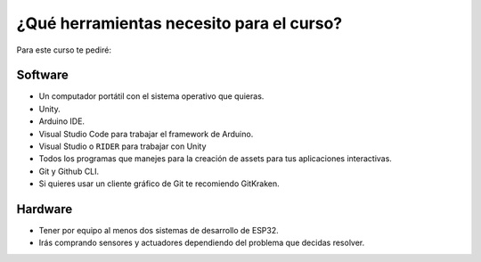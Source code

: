 ¿Qué herramientas necesito para el curso?
==========================================

Para este curso te pediré:

Software
----------

* Un computador portátil con el sistema operativo que quieras.
* Unity.
* Arduino IDE.
* Visual Studio Code para trabajar el framework de Arduino.
* Visual Studio o ``RIDER`` para trabajar con Unity
* Todos los programas que manejes para la creación de assets para tus aplicaciones 
  interactivas.
* Git y Github CLI.
* Si quieres usar un cliente gráfico de Git te recomiendo GitKraken.

Hardware
----------

* Tener por equipo al menos dos sistemas de desarrollo de ESP32.
* Irás comprando sensores y actuadores dependiendo del problema que decidas resolver.

